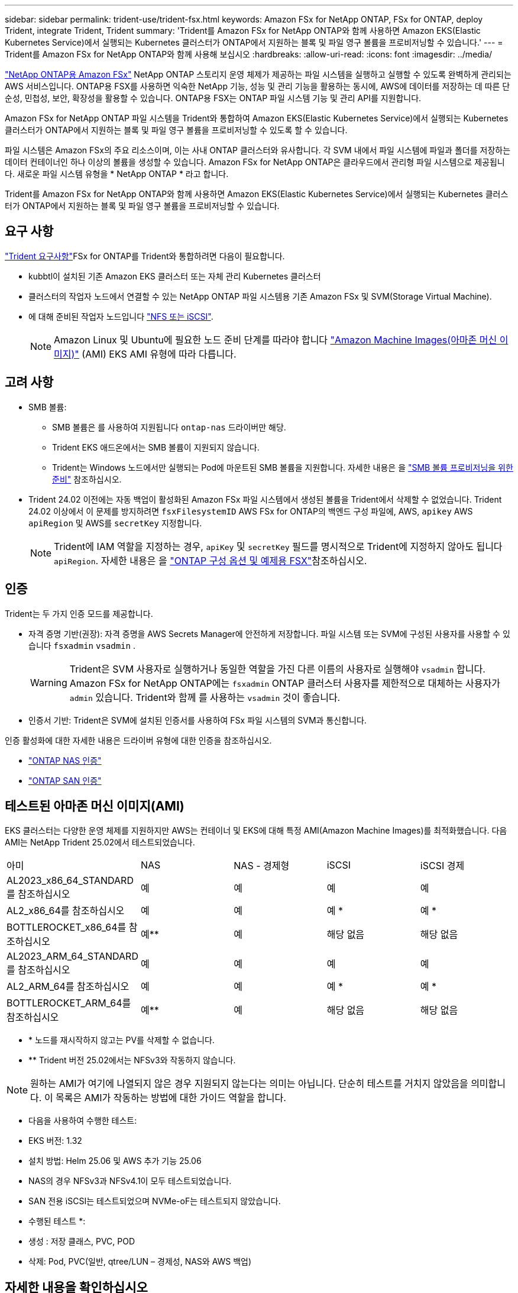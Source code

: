 ---
sidebar: sidebar 
permalink: trident-use/trident-fsx.html 
keywords: Amazon FSx for NetApp ONTAP, FSx for ONTAP, deploy Trident, integrate Trident, Trident 
summary: 'Trident를 Amazon FSx for NetApp ONTAP와 함께 사용하면 Amazon EKS(Elastic Kubernetes Service)에서 실행되는 Kubernetes 클러스터가 ONTAP에서 지원하는 블록 및 파일 영구 볼륨을 프로비저닝할 수 있습니다.' 
---
= Trident를 Amazon FSx for NetApp ONTAP와 함께 사용해 보십시오
:hardbreaks:
:allow-uri-read: 
:icons: font
:imagesdir: ../media/


[role="lead"]
https://docs.aws.amazon.com/fsx/latest/ONTAPGuide/what-is-fsx-ontap.html["NetApp ONTAP용 Amazon FSx"^] NetApp ONTAP 스토리지 운영 체제가 제공하는 파일 시스템을 실행하고 실행할 수 있도록 완벽하게 관리되는 AWS 서비스입니다. ONTAP용 FSX를 사용하면 익숙한 NetApp 기능, 성능 및 관리 기능을 활용하는 동시에, AWS에 데이터를 저장하는 데 따른 단순성, 민첩성, 보안, 확장성을 활용할 수 있습니다. ONTAP용 FSX는 ONTAP 파일 시스템 기능 및 관리 API를 지원합니다.

Amazon FSx for NetApp ONTAP 파일 시스템을 Trident와 통합하여 Amazon EKS(Elastic Kubernetes Service)에서 실행되는 Kubernetes 클러스터가 ONTAP에서 지원하는 블록 및 파일 영구 볼륨을 프로비저닝할 수 있도록 할 수 있습니다.

파일 시스템은 Amazon FSx의 주요 리소스이며, 이는 사내 ONTAP 클러스터와 유사합니다. 각 SVM 내에서 파일 시스템에 파일과 폴더를 저장하는 데이터 컨테이너인 하나 이상의 볼륨을 생성할 수 있습니다. Amazon FSx for NetApp ONTAP은 클라우드에서 관리형 파일 시스템으로 제공됩니다. 새로운 파일 시스템 유형을 * NetApp ONTAP * 라고 합니다.

Trident를 Amazon FSx for NetApp ONTAP와 함께 사용하면 Amazon EKS(Elastic Kubernetes Service)에서 실행되는 Kubernetes 클러스터가 ONTAP에서 지원하는 블록 및 파일 영구 볼륨을 프로비저닝할 수 있습니다.



== 요구 사항

link:../trident-get-started/requirements.html["Trident 요구사항"]FSx for ONTAP를 Trident와 통합하려면 다음이 필요합니다.

* kubbtl이 설치된 기존 Amazon EKS 클러스터 또는 자체 관리 Kubernetes 클러스터
* 클러스터의 작업자 노드에서 연결할 수 있는 NetApp ONTAP 파일 시스템용 기존 Amazon FSx 및 SVM(Storage Virtual Machine).
* 에 대해 준비된 작업자 노드입니다 link:worker-node-prep.html["NFS 또는 iSCSI"].
+

NOTE: Amazon Linux 및 Ubuntu에 필요한 노드 준비 단계를 따라야 합니다 https://docs.aws.amazon.com/AWSEC2/latest/UserGuide/AMIs.html["Amazon Machine Images(아마존 머신 이미지)"^] (AMI) EKS AMI 유형에 따라 다릅니다.





== 고려 사항

* SMB 볼륨:
+
** SMB 볼륨은 를 사용하여 지원됩니다 `ontap-nas` 드라이버만 해당.
** Trident EKS 애드온에서는 SMB 볼륨이 지원되지 않습니다.
** Trident는 Windows 노드에서만 실행되는 Pod에 마운트된 SMB 볼륨을 지원합니다. 자세한 내용은 을 link:../trident-use/trident-fsx-storage-backend.html#prepare-to-provision-smb-volumes["SMB 볼륨 프로비저닝을 위한 준비"] 참조하십시오.


* Trident 24.02 이전에는 자동 백업이 활성화된 Amazon FSx 파일 시스템에서 생성된 볼륨을 Trident에서 삭제할 수 없었습니다. Trident 24.02 이상에서 이 문제를 방지하려면 `fsxFilesystemID` AWS FSx for ONTAP의 백엔드 구성 파일에, AWS, `apikey` AWS `apiRegion` 및 AWS를 `secretKey` 지정합니다.
+

NOTE: Trident에 IAM 역할을 지정하는 경우, `apiKey` 및 `secretKey` 필드를 명시적으로 Trident에 지정하지 않아도 됩니다 `apiRegion`. 자세한 내용은 을 link:../trident-use/trident-fsx-examples.html["ONTAP 구성 옵션 및 예제용 FSX"]참조하십시오.





== 인증

Trident는 두 가지 인증 모드를 제공합니다.

* 자격 증명 기반(권장): 자격 증명을 AWS Secrets Manager에 안전하게 저장합니다. 파일 시스템 또는 SVM에 구성된 사용자를 사용할 수 있습니다 `fsxadmin` `vsadmin` .
+

WARNING: Trident은 SVM 사용자로 실행하거나 동일한 역할을 가진 다른 이름의 사용자로 실행해야 `vsadmin` 합니다. Amazon FSx for NetApp ONTAP에는 `fsxadmin` ONTAP 클러스터 사용자를 제한적으로 대체하는 사용자가 `admin` 있습니다. Trident와 함께 를 사용하는 `vsadmin` 것이 좋습니다.

* 인증서 기반: Trident은 SVM에 설치된 인증서를 사용하여 FSx 파일 시스템의 SVM과 통신합니다.


인증 활성화에 대한 자세한 내용은 드라이버 유형에 대한 인증을 참조하십시오.

* link:ontap-nas-prep.html["ONTAP NAS 인증"]
* link:ontap-san-prep.html["ONTAP SAN 인증"]




== 테스트된 아마존 머신 이미지(AMI)

EKS 클러스터는 다양한 운영 체제를 지원하지만 AWS는 컨테이너 및 EKS에 대해 특정 AMI(Amazon Machine Images)를 최적화했습니다. 다음 AMI는 NetApp Trident 25.02에서 테스트되었습니다.

|===


| 아미 | NAS | NAS - 경제형 | iSCSI | iSCSI 경제 


| AL2023_x86_64_STANDARD를 참조하십시오 | 예 | 예 | 예 | 예 


| AL2_x86_64를 참조하십시오 | 예 | 예 | 예 * | 예 * 


| BOTTLEROCKET_x86_64를 참조하십시오 | 예** | 예 | 해당 없음 | 해당 없음 


| AL2023_ARM_64_STANDARD를 참조하십시오 | 예 | 예 | 예 | 예 


| AL2_ARM_64를 참조하십시오 | 예 | 예 | 예 * | 예 * 


| BOTTLEROCKET_ARM_64를 참조하십시오 | 예** | 예 | 해당 없음 | 해당 없음 
|===
* * 노드를 재시작하지 않고는 PV를 삭제할 수 없습니다.
* ** Trident 버전 25.02에서는 NFSv3와 작동하지 않습니다.



NOTE: 원하는 AMI가 여기에 나열되지 않은 경우 지원되지 않는다는 의미는 아닙니다. 단순히 테스트를 거치지 않았음을 의미합니다. 이 목록은 AMI가 작동하는 방법에 대한 가이드 역할을 합니다.

* 다음을 사용하여 수행한 테스트:

* EKS 버전: 1.32
* 설치 방법: Helm 25.06 및 AWS 추가 기능 25.06
* NAS의 경우 NFSv3과 NFSv4.1이 모두 테스트되었습니다.
* SAN 전용 iSCSI는 테스트되었으며 NVMe-oF는 테스트되지 않았습니다.


* 수행된 테스트 *:

* 생성 : 저장 클래스, PVC, POD
* 삭제: Pod, PVC(일반, qtree/LUN – 경제성, NAS와 AWS 백업)




== 자세한 내용을 확인하십시오

* https://docs.aws.amazon.com/fsx/latest/ONTAPGuide/what-is-fsx-ontap.html["NetApp ONTAP용 Amazon FSx 문서"^]
* https://www.netapp.com/blog/amazon-fsx-for-netapp-ontap/["NetApp ONTAP용 Amazon FSx 블로그 게시물"^]

